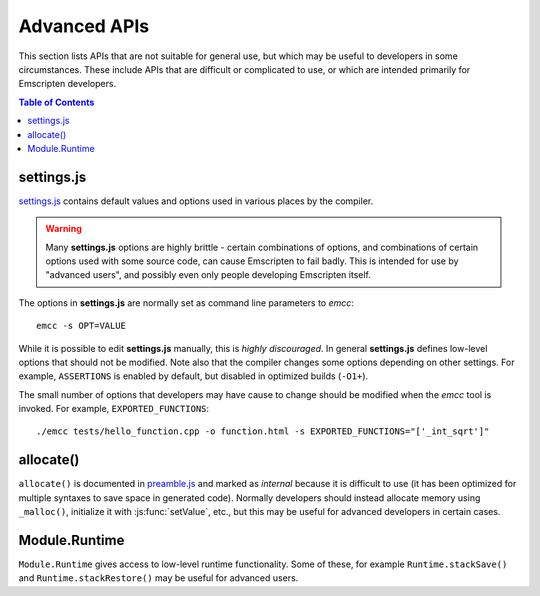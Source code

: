=============
Advanced APIs
=============

This section lists APIs that are not suitable for general use, but which may be useful to developers in some circumstances. These include APIs that are difficult or complicated to use, or which are intended primarily for Emscripten developers.

.. contents:: Table of Contents
    :local:
    :depth: 1



settings.js
============

`settings.js <https://github.com/kripken/emscripten/blob/master/src/settings.js>`_ contains default values and options used in various places by the compiler. 

.. Warning :: Many **settings.js** options are highly brittle - certain combinations of options, and combinations of certain options used with some source code, can cause Emscripten to fail badly. This is intended for use by "advanced users", and possibly even only people developing Emscripten itself.


The options in **settings.js** are normally set as command line parameters to *emcc*: ::

	emcc -s OPT=VALUE


While it is possible to edit **settings.js** manually, this is *highly discouraged*. In general **settings.js** defines low-level options that should not be modified. Note also that the compiler changes some options depending on other settings. For example, ``ASSERTIONS`` is enabled by default, but disabled in optimized builds (``-O1+``).

The small number of options that developers may have cause to change should be modified when the *emcc* tool is invoked. For example, ``EXPORTED_FUNCTIONS``: ::

	./emcc tests/hello_function.cpp -o function.html -s EXPORTED_FUNCTIONS="['_int_sqrt']"

	
allocate()
===========

``allocate()`` is documented in `preamble.js <https://github.com/kripken/emscripten/blob/master/src/preamble.js>`_ and marked as *internal* because it is difficult to use (it has been optimized for multiple syntaxes to save space in generated code). Normally developers should instead allocate memory using ``_malloc()``, initialize it with :js:func:`setValue`, etc., but this may be useful for advanced developers in certain cases.

.. todo:: **HamishW** It would be useful to have proper documentation of ``allocate()`` here. This has been deferred in the short term.
	
	
Module.Runtime
================

``Module.Runtime`` gives access to low-level runtime functionality. Some of these, for example ``Runtime.stackSave()`` and ``Runtime.stackRestore()`` may be useful for advanced users.

.. todo:: **HamishW** It would be useful to expand on what is offered by ``Module.Runtime``. This has been deferred.

